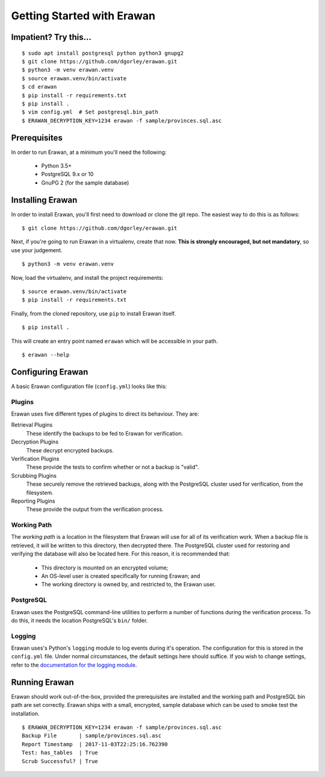 Getting Started with Erawan
===========================

Impatient? Try this...
----------------------
::
    
    $ sudo apt install postgresql python python3 gnupg2
    $ git clone https://github.com/dgorley/erawan.git
    $ python3 -m venv erawan.venv
    $ source erawan.venv/bin/activate
    $ cd erawan
    $ pip install -r requirements.txt
    $ pip install .
    $ vim config.yml  # Set postgresql.bin_path
    $ ERAWAN_DECRYPTION_KEY=1234 erawan -f sample/provinces.sql.asc

Prerequisites
-------------

In order to run Erawan, at a minimum you'll need the following:

  * Python 3.5+
  * PostgreSQL 9.x or 10
  * GnuPG 2 (for the sample database)

Installing Erawan
-----------------

In order to install Erawan, you'll first need to download or clone the git repo.
The easiest way to do this is as follows::

    $ git clone https://github.com/dgorley/erawan.git

Next, if you're going to run Erawan in a virtualenv, create that now.
**This is strongly encouraged, but not mandatory**, so use your judgement.
::

    $ python3 -m venv erawan.venv

Now, load the virtualenv, and install the project requirements::

    $ source erawan.venv/bin/activate
    $ pip install -r requirements.txt

Finally, from the cloned repository, use ``pip`` to install Erawan itself.
::

    $ pip install .

This will create an entry point named ``erawan`` which will be accessible
in your path.
::

    $ erawan --help


Configuring Erawan
------------------

A basic Erawan configuration file (``config.yml``) looks like this:

.. code-block:: yaml
   :caption: config.yml
   :name: config-yml

    # Erawan Configuration File
    ---
    plugins:
        retrieval:
            name: singlefile
        decryption:
            name: gnupg2
            gpg2_path: /usr/bin/gpg2
            mode: symmetric
        verification:
            name: has_tables
        scrubbing:
            name: scrub
            scrub_path: /usr/bin/scrub
            pattern: fillzero
        reporting:
            name: console

    working_path: /tmp/erawan

    postgresql:
        bin_path: /usr/lib/postgresql/9.6/bin

    # ========================================================================
    # Logging Settings
    # ----------------
    # These should remain mostly static; the only fields which you may choose
    # to change are the logging level, and the output format.
    # ========================================================================
    logging:
        # ---------------------------
        # Debug Level   Numeric value
        # ---------------------------
        # CRITICAL      50
        # ERROR         40
        # WARNING       30
        # INFO          20
        # DEBUG         10
        # ---------------------------
        level: &logging_level 30
        version: 1
        formatters:
            f:
                format: "%(asctime)s %(name)-12s %(levelname)-8s %(message)s"
        handlers:
            h:
                class: logging.StreamHandler
                formatter: f
                level: *logging_level
        root:
            handlers: h
            level: *logging_level

Plugins
~~~~~~~
Erawan uses five different types of plugins to direct its behaviour.  They are:

Retrieval Plugins
    These identify the backups to be fed to Erawan for verification.

Decryption Plugins
    These decrypt encrypted backups.

Verification Plugins
    These provide the tests to confirm whether or not a backup is "valid".

Scrubbing Plugins
    These securely remove the retrieved backups, along with the PostgreSQL
    cluster used for verification, from the filesystem.

Reporting Plugins
    These provide the output from the verification process.

Working Path
~~~~~~~~~~~~

The *working path* is a location in the filesystem that Erawan will use for
all of its verification work.  When a backup file is retrieved, it will be
written to this directory, then decrypted there.  The PostgreSQL cluster used
for restoring and verifying the database will also be located here.  For this
reason, it is recommended that:

  * This directory is mounted on an encrypted volume;
  * An OS-level user is created specifically for running Erawan; and
  * The working directory is owned by, and restricted to, the Erawan user.

PostgreSQL
~~~~~~~~~~

Erawan uses the PostgreSQL command-line utilities to perform a number of
functions during the verification process.  To do this, it needs the location
PostgreSQL's ``bin/`` folder.

Logging
~~~~~~~

Erawan uses's Python's ``logging`` module to log events during it's operation.
The configuration for this is stored in the ``config.yml`` file.  Under normal
circumstances, the default settings here should suffice.  If you wish to change
settings, refer to the `documentation for the logging module
<https://docs.python.org/3/library/logging.html>`_.

Running Erawan
--------------

Erawan should work out-of-the-box, provided the prerequisites are installed
and the working path and PostgreSQL bin path are set correctly.  Erawan
ships with a small, encrypted, sample database which can be used to smoke
test the installation.
::

    $ ERAWAN_DECRYPTION_KEY=1234 erawan -f sample/provinces.sql.asc
    Backup File       | sample/provinces.sql.asc
    Report Timestamp  | 2017-11-03T22:25:16.762390
    Test: has_tables  | True
    Scrub Successful? | True
